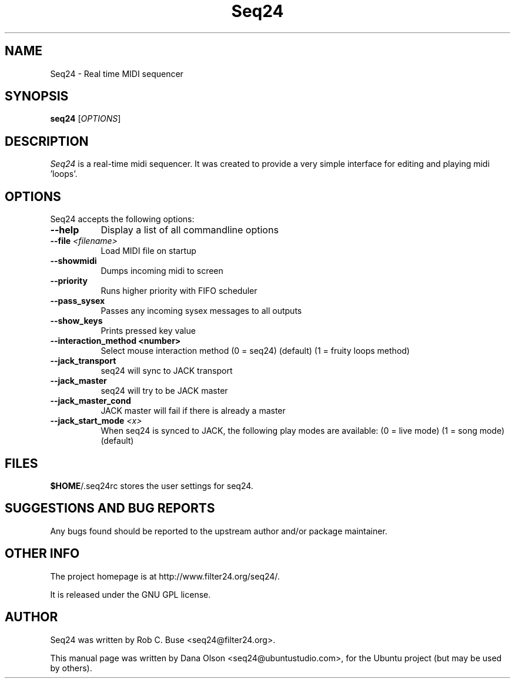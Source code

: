 .TH Seq24 1 "February 9 2006" "Version 0.7.0" "Seq24 Manual Page"

.SH NAME
Seq24 - Real time MIDI sequencer


.SH SYNOPSIS
.B seq24
[\fIOPTIONS\fP]


.SH DESCRIPTION
.PP
\fISeq24\fP is a real-time midi sequencer. It was created to
provide a very simple interface for editing and playing
midi 'loops'.


.SH OPTIONS
Seq24 accepts the following options:
.TP 8
.B  \-\-help
Display a list of all commandline options
.TP 8
.B \-\-file \fI<filename>\fP
Load MIDI file on startup
.TP 8
.B \-\-showmidi
Dumps incoming midi to screen
.TP 8
.B \-\-priority
Runs higher priority with FIFO scheduler
.TP 8
.B \-\-pass_sysex
Passes any incoming sysex messages to all outputs
.TP 8
.B \-\-show_keys
Prints pressed key value
.TP 8
.B \-\-interaction_method <number>
Select mouse interaction method
	(0 = seq24) (default)
	(1 = fruity loops method)
.TP 8
.B \-\-jack_transport
seq24 will sync to JACK transport
.TP 8
.B \-\-jack_master
seq24 will try to be JACK master
.TP 8
.B \-\-jack_master_cond
JACK master will fail if there is already a master
.TP 8
.B \-\-jack_start_mode \fI<x>\fP
When seq24 is synced to JACK, the following play modes are available:
	(0 = live mode)
	(1 = song mode) (default)


.SH FILES
\fB$HOME\fP/.seq24rc stores the user settings for seq24.


.SH SUGGESTIONS AND BUG REPORTS
Any bugs found should be reported to the upstream author and/or package 
maintainer.


.SH OTHER INFO
The project homepage is at http://www.filter24.org/seq24/.

It is released under the GNU GPL license.


.SH AUTHOR
Seq24 was written by Rob C. Buse <seq24@filter24.org>.

This manual page was written by Dana Olson <seq24@ubuntustudio.com>, 
for the Ubuntu project (but may be used by others).
